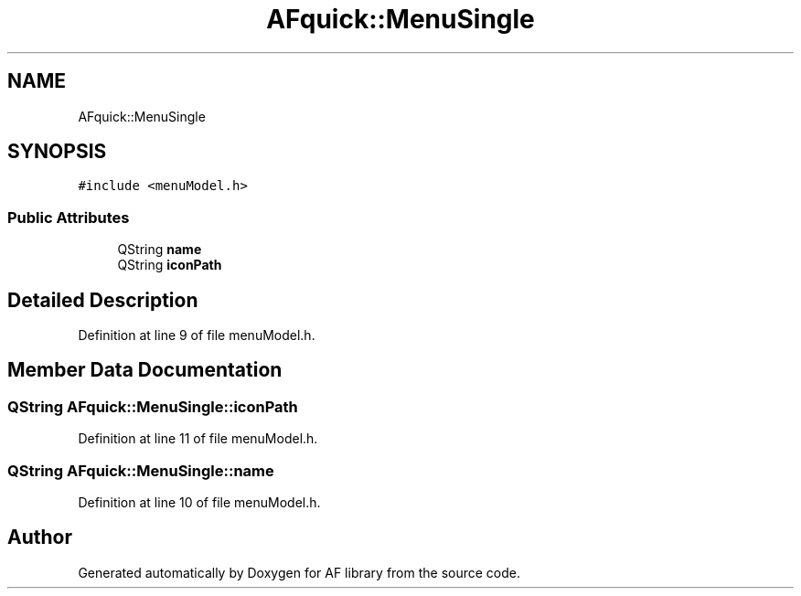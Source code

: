 .TH "AFquick::MenuSingle" 3 "Fri Mar 26 2021" "AF library" \" -*- nroff -*-
.ad l
.nh
.SH NAME
AFquick::MenuSingle
.SH SYNOPSIS
.br
.PP
.PP
\fC#include <menuModel\&.h>\fP
.SS "Public Attributes"

.in +1c
.ti -1c
.RI "QString \fBname\fP"
.br
.ti -1c
.RI "QString \fBiconPath\fP"
.br
.in -1c
.SH "Detailed Description"
.PP 
Definition at line 9 of file menuModel\&.h\&.
.SH "Member Data Documentation"
.PP 
.SS "QString AFquick::MenuSingle::iconPath"

.PP
Definition at line 11 of file menuModel\&.h\&.
.SS "QString AFquick::MenuSingle::name"

.PP
Definition at line 10 of file menuModel\&.h\&.

.SH "Author"
.PP 
Generated automatically by Doxygen for AF library from the source code\&.
